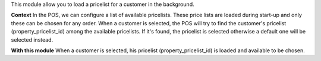 This module allow you to load a pricelist for a customer in the background.

**Context**
In the POS, we can configure a list of available pricelists. These price lists are loaded during start-up and only these can be chosen for any order.
When a customer is selected, the POS will try to find the customer's pricelist (property_pricelist_id) among the available pricelists. 
If it's found, the pricelist is selected otherwise a default one will be selected instead.

**With this module**
When a customer is selected, his pricelist (property_pricelist_id) is loaded and available to be chosen.
